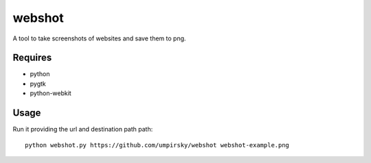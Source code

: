 webshot
=======

A tool to take screenshots of websites and save them to png.

Requires
~~~~~~~~

* python
* pygtk
* python-webkit

Usage
~~~~~

Run it providing the url and destination path path::

    python webshot.py https://github.com/umpirsky/webshot webshot-example.png
